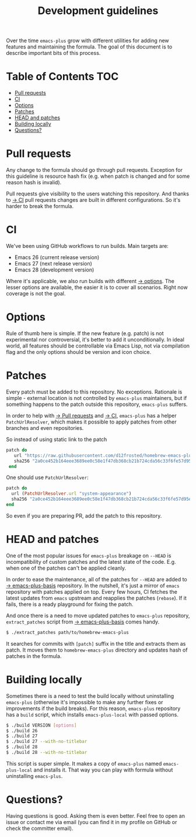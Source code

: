 #+TITLE: Development guidelines

Over the time =emacs-plus= grow with different utilities for adding new features
and maintaining the formula. The goal of this document is to describe important
bits of this process.

* Table of Contents :TOC:
- [[#pull-requests][Pull requests]]
- [[#ci][CI]]
- [[#options][Options]]
- [[#patches][Patches]]
- [[#head-and-patches][HEAD and patches]]
- [[#building-locally][Building locally]]
- [[#questions][Questions?]]

* Pull requests

Any change to the formula should go through pull requests. Exception for this
guideline is resource hash fix (e.g. when patch is changed and for some reason
hash is invalid).

Pull requests give visibility to the users watching this repository. And thanks
to [[#ci][→ CI]] pull requests changes are built in different configurations. So it's
harder to break the formula.

* CI

We've been using GitHub workflows to run builds. Main targets are:

- Emacs 26 (current release version)
- Emacs 27 (next release version)
- Emacs 28 (development version)

Where it's applicable, we also run builds with different [[#options][→ options]]. The lesser
options are available, the easier it is to cover all scenarios. Right now
coverage is not the goal.

* Options

Rule of thumb here is simple. If the new feature (e.g. patch) is not
experimental nor controversial, it's better to add it unconditionally. In ideal
world, all features should be controllable via Emacs Lisp, not via compilation
flag and the only options should be version and icon choice.

* Patches

Every patch must be added to this repository. No exceptions. Rationale is
simple - external location is not controlled by =emacs-plus= maintainers, but if
something happens to the patch outside this repository, =emacs-plus= suffers.

In order to help with [[#pull-requests][→ Pull requests]] and [[#ci][→ CI]], =emacs-plus= has a helper
=PatchUrlResolver=, which makes it possible to apply patches from other branches
and even repositories.

So instead of using static link to the patch

#+begin_src ruby
  patch do
     url "https://raw.githubusercontent.com/d12frosted/homebrew-emacs-plus/master/patches/system-appearance.patch"
     sha256 "2a0ce452b164eee3689ee0c58e1f47db368cb21b724cda56c33f6fe57d95e9b7"
   end
#+end_src

One should use =PatchUrlResolver=:

#+begin_src ruby
  patch do
    url (PatchUrlResolver.url "system-appearance")
    sha256 "2a0ce452b164eee3689ee0c58e1f47db368cb21b724cda56c33f6fe57d95e9b7"
  end
#+end_src

So even if you are preparing PR, add the patch to this repository.

* HEAD and patches

One of the most popular issues for =emacs-plus= breakage on =--HEAD= is
incompatibility of custom patches and the latest state of the code. E.g. when
one of the patches can't be applied cleanly.

In order to ease the maintenance, all of the patches for =--HEAD= are added to [[https://github.com/d12frosted/emacs-plus-basis][→
emacs-plus-basis]] repository. In the nutshell, it's just a mirror of =emacs=
repository with patches applied on top. Every few hours, CI fetches the latest
updates from =emacs= upstream and reapplies the patches (=rebase=). If it fails,
there is a ready playground for fixing the patch.

And once there is a need to move updated patches to =emacs-plus= repository,
=extract_patches= script from [[https://github.com/d12frosted/emacs-plus-basis][→ emacs-plus-basis]] comes handy.

#+begin_src bash
  $ ./extract_patches path/to/homebrew-emacs-plus
#+end_src

It searches for commits with =[patch]= suffix in the title and extracts them as
patch. It moves them to =homebrew-emacs-plus= directory and updates hash of
patches in the formula.

* Building locally

Sometimes there is a need to test the build locally without uninstalling
=emacs-plus= (otherwise it's impossible to make any further fixes or
improvements if the build breaks). For this reason, =emacs-plus= repository has
a =build= script, which installs =emacs-plus-local= with passed options.

#+begin_src bash
  $ ./build VERSION [options]
  $ ./build 26
  $ ./build 27
  $ ./build 27 --with-no-titlebar
  $ ./build 28
  $ ./build 28 --with-no-titlebar
#+end_src

This script is super simple. It makes a copy of =emacs-plus= named
=emacs-plus-local= and installs it. That way you can play with formula without
uninstalling =emacs-plus=.

* Questions?

Having questions is good. Asking them is even better. Feel free to open an issue
or contact me via email (you can find it in my profile on GitHub or check the
committer email).
